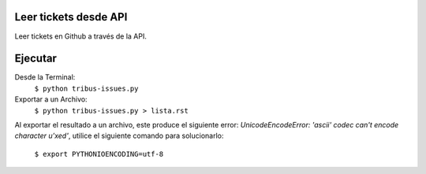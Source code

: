 Leer tickets desde API
================

Leer tickets en Github a través de la API.

Ejecutar
================
Desde la Terminal:
	``$ python tribus-issues.py``

Exportar a un Archivo:
	``$ python tribus-issues.py > lista.rst``

Al exportar el resultado a un archivo, este produce el siguiente error:
*UnicodeEncodeError: 'ascii' codec can't encode character u'\xed'*, utilice el
siguiente comando para solucionarlo:
	``$ export PYTHONIOENCODING=utf-8``


